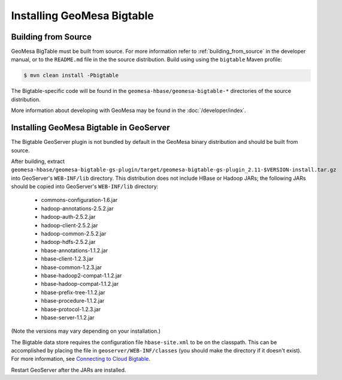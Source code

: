 Installing GeoMesa Bigtable
===========================

.. _bigtable_install_source:

Building from Source
--------------------

GeoMesa BigTable must be built from source. For more information refer
to :ref:`building_from_source` in the developer manual, or to the
``README.md`` file in the the source distribution. Build using using the
``bigtable`` Maven profile:

.. code-block:: bash

    $ mvn clean install -Pbigtable

The Bigtable-specific code will be found in the ``geomesa-hbase/geomesa-bigtable-*``
directories of the source distribution.

More information about developing with GeoMesa may be found in the :doc:`/developer/index`.

.. _install_bigtable_geoserver:

Installing GeoMesa Bigtable in GeoServer
----------------------------------------

The Bigtable GeoServer plugin is not bundled by default in the GeoMesa binary distribution
and should be built from source.

After building, extract ``geomesa-hbase/geomesa-bigtable-gs-plugin/target/geomesa-bigtable-gs-plugin_2.11-$VERSION-install.tar.gz``
into GeoServer's ``WEB-INF/lib`` directory. This distribution does not include HBase or Hadoop JARs; the following JARs
should be copied into GeoServer's ``WEB-INF/lib`` directory:

 * commons-configuration-1.6.jar
 * hadoop-annotations-2.5.2.jar
 * hadoop-auth-2.5.2.jar
 * hadoop-client-2.5.2.jar
 * hadoop-common-2.5.2.jar
 * hadoop-hdfs-2.5.2.jar
 * hbase-annotations-1.1.2.jar
 * hbase-client-1.2.3.jar
 * hbase-common-1.2.3.jar
 * hbase-hadoop2-compat-1.1.2.jar
 * hbase-hadoop-compat-1.1.2.jar
 * hbase-prefix-tree-1.1.2.jar
 * hbase-procedure-1.1.2.jar
 * hbase-protocol-1.2.3.jar
 * hbase-server-1.1.2.jar

(Note the versions may vary depending on your installation.)

The Bigtable data store requires the configuration file ``hbase-site.xml`` to be on the classpath. This can
be accomplished by placing the file in ``geoserver/WEB-INF/classes`` (you should make the directory if it
doesn't exist). For more information, see `Connecting to Cloud Bigtable
<https://cloud.google.com/bigtable/docs/connecting-hbase>`__.

Restart GeoServer after the JARs are installed.